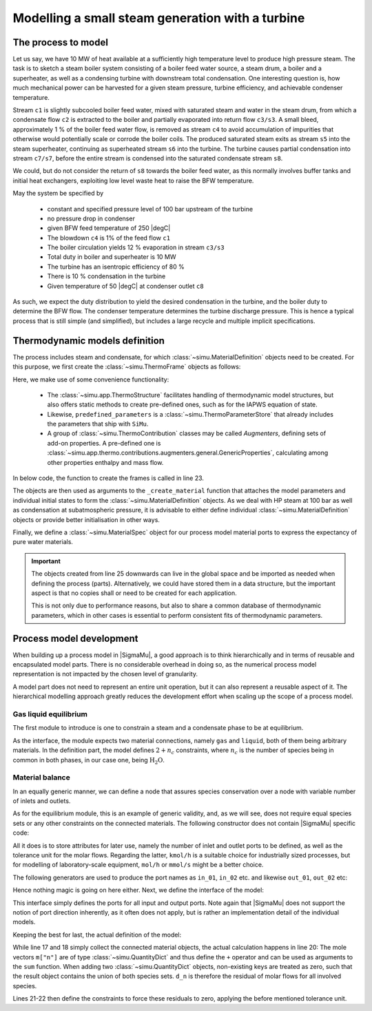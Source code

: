 =================================================
Modelling a small steam generation with a turbine
=================================================

.. |H2O| replace:: :math:`\mathrm{H_2O}`

The process to model
====================
Let us say, we have 10 MW of heat available at a sufficiently high temperature level to produce high pressure steam. The task is to sketch a steam boiler system consisting of a boiler feed water source, a steam drum, a boiler and a superheater, as well as a condensing turbine with downstream total condensation. One interesting question is, how much mechanical power can be harvested for a given steam pressure, turbine efficiency, and achievable condenser temperature.

.. image:: figures/steam_system.svg
    :align: center

Stream ``c1`` is slightly subcooled boiler feed water, mixed with saturated steam and water in the steam drum, from which a condensate flow ``c2`` is extracted to the boiler and partially evaporated into return flow ``c3/s3``. A small bleed, approximately 1 % of the boiler feed water flow, is removed as stream ``c4`` to avoid accumulation of impurities that otherwise would potentially scale or corrode the boiler coils. The produced saturated steam exits as stream ``s5`` into the steam superheater, continuing as superheated stream ``s6`` into the turbine. The turbine causes partial condensation into stream ``c7/s7``, before the entire stream is condensed into the saturated condensate stream ``s8``.

We could, but do not consider the return of ``s8`` towards the boiler feed water, as this normally involves buffer tanks and initial heat exchangers, exploiting low level waste heat to raise the BFW temperature.

May the system be specified by

  - constant and specified pressure level of 100 bar upstream of the turbine
  - no pressure drop in condenser
  - given BFW feed temperature of 250 |degC|
  - The blowdown ``c4`` is 1% of the feed flow ``c1``
  - The boiler circulation yields 12 % evaporation in stream ``c3/s3``
  - Total duty in boiler and superheater is 10 MW
  - The turbine has an isentropic efficiency of 80 %
  - There is 10 % condensation in the turbine
  - Given temperature of 50 |degC| at condenser outlet ``c8``

As such, we expect the duty distribution to yield the desired condensation in the turbine, and the boiler duty to determine the BFW flow. The condenser temperature determines the turbine discharge pressure. This is hence a typical process that is still simple (and simplified), but includes a large recycle and multiple implicit specifications.

Thermodynamic models definition
===============================
The process includes steam and condensate, for which :class:`~simu.MaterialDefinition` objects need to be created. For this purpose, we first create the :class:`~simu.ThermoFrame` objects as follows:

.. exampleinclude:: steam_system/thermo.py
   :language: python
   :lines: 1-16
   :linenos:

Here, we make use of some convenience functionality:

 - The :class:`~simu.app.ThermoStructure` facilitates handling of thermodynamic model structures, but also offers static methods to create pre-defined ones, such as for the IAPWS equation of state.
 - Likewise, ``predefined_parameters`` is a :class:`~simu.ThermoParameterStore` that already includes the parameters that ship with ``SiMu``.
 - A group of :class:`~simu.ThermoContribution` classes may be called *Augmenters*, defining sets of add-on properties. A pre-defined one is :class:`~simu.app.thermo.contributions.augmenters.general.GenericProperties`, calculating among other properties enthalpy and mass flow.

In below code, the function to create the frames is called in line 23.

.. exampleinclude:: steam_system/thermo.py
   :language: python
   :lines: 19-32
   :lineno-start: 17
   :linenos:

The objects are then used as arguments to the ``_create_material`` function that attaches the model parameters and individual initial states to form the :class:`~simu.MaterialDefinition` objects. As we deal with HP steam at 100 bar as well as condensation at subatmospheric pressure, it is advisable to either define individual :class:`~simu.MaterialDefinition` objects or provide better initialisation in other ways.

Finally, we define a :class:`~simu.MaterialSpec` object for our process model material ports to express the expectancy of pure water materials.

.. important::

    The objects created from line 25 downwards can live in the global space and be imported as needed when defining the process (parts). Alternatively, we could have stored them in a data structure, but the important aspect is that no copies shall or need to be created for each application.

    This is not only due to performance reasons, but also to share a common database of thermodynamic parameters, which in other cases is essential to perform consistent fits of thermodynamic parameters.

Process model development
=========================

When building up a process model in |SigmaMu|, a good approach is to think hierarchically and in terms of reusable and encapsulated model parts. There is no considerable overhead in doing so, as the numerical process model representation is not impacted by the chosen level of granularity.

A model part does not need to represent an entire unit operation, but it can also represent a reusable aspect of it. The hierarchical modelling approach greatly reduces the development effort when scaling up the scope of a process model.

Gas liquid equilibrium
----------------------
The first module to introduce is one to constrain a steam and a condensate phase to be at equilibrium.

.. exampleinclude:: steam_system/models/vle.py
   :language: python
   :lines: 4-18
   :lineno-start: 1
   :linenos:

As the interface, the module expects two material connections, namely ``gas`` and ``liquid``, both of them being arbitrary materials. In the definition part, the model defines :math:`2+n_c` constraints, where :math:`n_c` is the number of species being in common in both phases, in our case one, being |H2O|.

.. math::
  :no-wrap:

    \begin{align*}
      T_l &= T_g\\
      p_l &= p_g\\
      \mu_{l,i} &= \mu_{g,i}\quad \text{for}\ i \in \mathcal S_l \cap \mathcal S_g
    \end{align*}

Material balance
----------------
In an equally generic manner, we can define a node that assures species conservation over a node with variable number of inlets and outlets.

As for the equilibrium module, this is an example of generic validity, and, as we will see, does not require equal species sets or any other constraints on the connected materials. The following constructor does not contain |SigmaMu| specific code:

.. exampleinclude:: steam_system/models/species_balance.py
   :language: python
   :lines: 4-11
   :lineno-start: 1
   :linenos:

All it does is to store attributes for later use, namely the number of inlet and outlet ports to be defined, as well as the tolerance unit for the molar flows. Regarding the latter, ``kmol/h`` is a suitable choice for industrially sized processes, but for modelling of laboratory-scale equipment, ``mol/h`` or ``mmol/s`` might be a better choice.

The following generators are used to produce the port names as ``in_01``, ``in_02`` etc. and likewise ``out_01``, ``out_02`` etc:

.. exampleinclude:: steam_system/models/species_balance.py
   :language: python
   :lines: 27-33
   :lineno-start: 24
   :linenos:

Hence nothing magic is going on here either. Next, we define the interface of the model:

.. exampleinclude:: steam_system/models/species_balance.py
   :language: python
   :lines: 13-17
   :lineno-start: 10
   :linenos:

This interface simply defines the ports for all input and output ports. Note again that |SigmaMu| does not support the notion of port direction inherently, as it often does not apply, but is rather an implementation detail of the individual models.

Keeping the best for last, the actual definition of the model:

.. exampleinclude:: steam_system/models/species_balance.py
   :language: python
   :lines: 19-25
   :lineno-start: 16
   :linenos:

While line 17 and 18 simply collect the connected material objects, the actual calculation happens in line 20: The mole vectors ``m["n"]`` are of type :class:`~simu.QuantityDict` and thus define the ``+`` operator and can be used as arguments to the ``sum`` function. When adding two :class:`~simu.QuantityDict` objects, non-existing keys are treated as zero, such that the result object contains the union of both species sets. ``d_n`` is therefore the residual of molar flows for all involved species.

Lines 21-22 then define the constraints to force these residuals to zero, applying the before mentioned tolerance unit.

